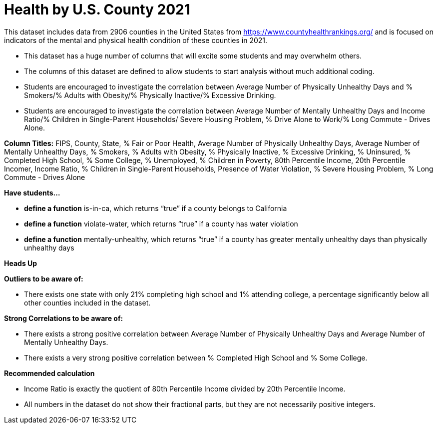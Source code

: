 = Health by U.S. County 2021


This dataset includes data from 2906 counties in the United States from https://www.countyhealthrankings.org/ and is focused on indicators of the mental and physical health condition of these counties in 2021.

- This dataset has a huge number of columns that will excite some students and may overwhelm others.
- The columns of this dataset are defined to allow students to start analysis without much additional coding.
- Students are encouraged to investigate the correlation between Average Number of Physically Unhealthy Days and % Smokers/% Adults with Obesity/% Physically Inactive/% Excessive Drinking.
- Students are encouraged to investigate the correlation between Average Number of Mentally Unhealthy Days and Income Ratio/% Children in Single-Parent Households/ Severe Housing Problem, % Drive Alone to Work/% Long Commute - Drives Alone.

*Column Titles:*
FIPS, County, State, % Fair or Poor Health, Average Number of Physically Unhealthy Days, Average Number of Mentally Unhealthy Days, % Smokers, % Adults with Obesity, % Physically Inactive, % Excessive Drinking, % Uninsured, % Completed High School, % Some College, % Unemployed, % Children in Poverty, 80th Percentile Income, 20th Percentile Incomer, Income Ratio, % Children in Single-Parent Households, Presence of Water Violation, % Severe Housing Problem, % Long Commute - Drives Alone

*Have students...*

- *define a function* is-in-ca, which returns “true” if a county belongs to California
- *define a function* violate-water, which returns “true” if a county has water violation
- *define a function* mentally-unhealthy, which returns “true” if a county has greater mentally unhealthy days than physically unhealthy days

*Heads Up*

*Outliers to be aware of:*

- There exists one state with only 21% completing high school and 1% attending college, a percentage significantly below all other counties included in the dataset.

*Strong Correlations to be aware of:*

- There exists a strong positive correlation between Average Number of Physically Unhealthy Days and Average Number of Mentally Unhealthy Days.

- There exists a very strong positive correlation between % Completed High School and % Some College.

*Recommended calculation*

- Income Ratio is exactly the quotient of 80th Percentile Income divided by 20th Percentile Income.

- All numbers in the dataset do not show their fractional parts, but they are not necessarily positive integers.
